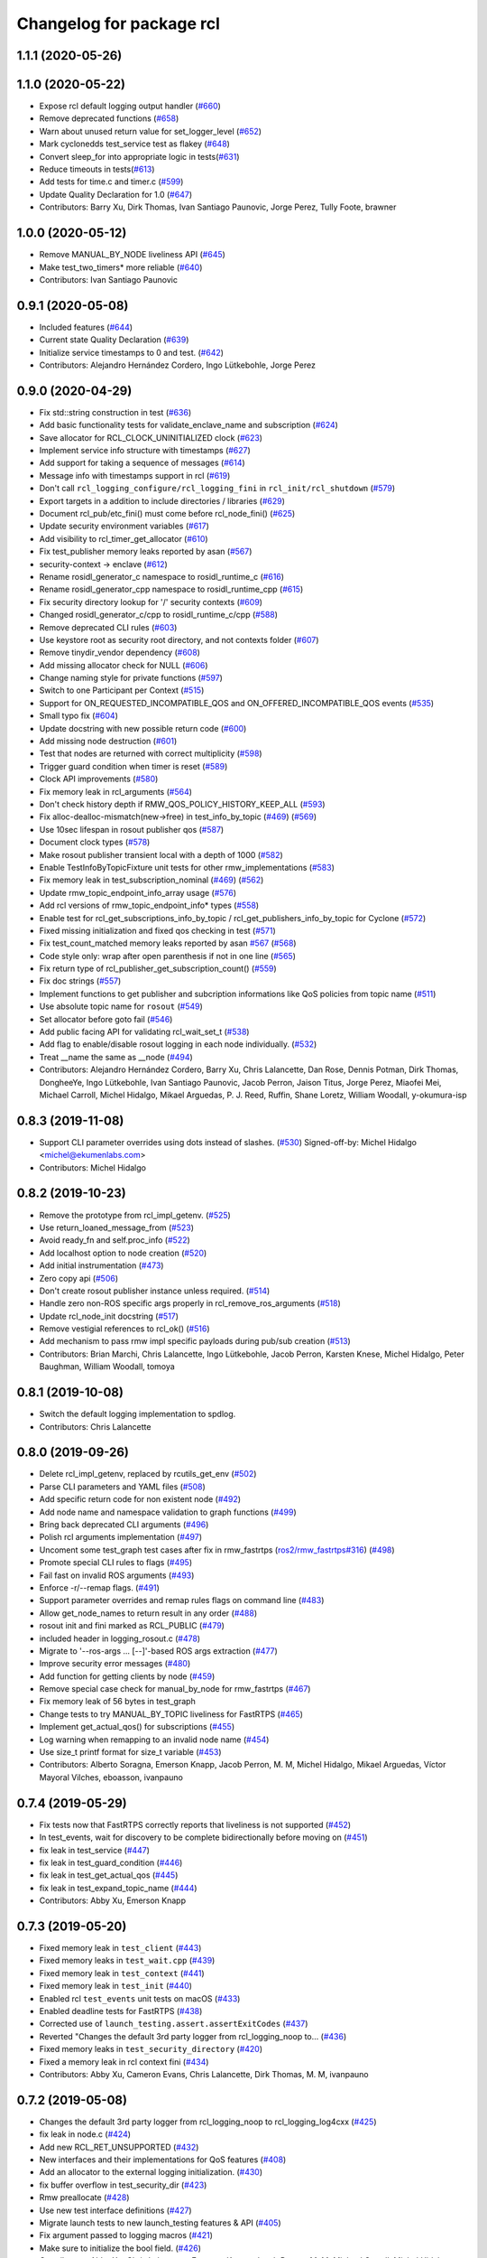 ^^^^^^^^^^^^^^^^^^^^^^^^^
Changelog for package rcl
^^^^^^^^^^^^^^^^^^^^^^^^^

1.1.1 (2020-05-26)
------------------

1.1.0 (2020-05-22)
------------------
* Expose rcl default logging output handler (`#660 <https://github.com/ros2/rcl/issues/660>`_)
* Remove deprecated functions (`#658 <https://github.com/ros2/rcl/issues/658>`_)
* Warn about unused return value for set_logger_level (`#652 <https://github.com/ros2/rcl/issues/652>`_)
* Mark cyclonedds test_service test as flakey (`#648 <https://github.com/ros2/rcl/issues/648>`_)
* Convert sleep_for into appropriate logic in tests(`#631 <https://github.com/ros2/rcl/issues/631>`_)
* Reduce timeouts in tests(`#613 <https://github.com/ros2/rcl/issues/613>`_)
* Add tests for time.c and timer.c (`#599 <https://github.com/ros2/rcl/issues/599>`_)
* Update Quality Declaration for 1.0 (`#647 <https://github.com/ros2/rcl/issues/647>`_)
* Contributors: Barry Xu, Dirk Thomas, Ivan Santiago Paunovic, Jorge Perez, Tully Foote, brawner

1.0.0 (2020-05-12)
------------------
* Remove MANUAL_BY_NODE liveliness API (`#645 <https://github.com/ros2/rcl/issues/645>`_)
* Make test_two_timers* more reliable (`#640 <https://github.com/ros2/rcl/issues/640>`_)
* Contributors: Ivan Santiago Paunovic

0.9.1 (2020-05-08)
------------------
* Included features (`#644 <https://github.com/ros2/rcl/issues/644>`_)
* Current state Quality Declaration (`#639 <https://github.com/ros2/rcl/issues/639>`_)
* Initialize service timestamps to 0 and test. (`#642 <https://github.com/ros2/rcl/issues/642>`_)
* Contributors: Alejandro Hernández Cordero, Ingo Lütkebohle, Jorge Perez

0.9.0 (2020-04-29)
------------------
* Fix std::string construction in test (`#636 <https://github.com/ros2/rcl/issues/636>`_)
* Add basic functionality tests for validate_enclave_name and subscription (`#624 <https://github.com/ros2/rcl/issues/624>`_)
* Save allocator for RCL_CLOCK_UNINITIALIZED clock (`#623 <https://github.com/ros2/rcl/issues/623>`_)
* Implement service info structure with timestamps (`#627 <https://github.com/ros2/rcl/issues/627>`_)
* Add support for taking a sequence of messages (`#614 <https://github.com/ros2/rcl/issues/614>`_)
* Message info with timestamps support in rcl (`#619 <https://github.com/ros2/rcl/issues/619>`_)
* Don't call ``rcl_logging_configure/rcl_logging_fini`` in ``rcl_init/rcl_shutdown`` (`#579 <https://github.com/ros2/rcl/issues/579>`_)
* Export targets in a addition to include directories / libraries (`#629 <https://github.com/ros2/rcl/issues/629>`_)
* Document rcl_pub/etc_fini() must come before rcl_node_fini() (`#625 <https://github.com/ros2/rcl/issues/625>`_)
* Update security environment variables (`#617 <https://github.com/ros2/rcl/issues/617>`_)
* Add visibility to rcl_timer_get_allocator (`#610 <https://github.com/ros2/rcl/issues/610>`_)
* Fix test_publisher memory leaks reported by asan (`#567 <https://github.com/ros2/rcl/issues/567>`_)
* security-context -> enclave (`#612 <https://github.com/ros2/rcl/issues/612>`_)
* Rename rosidl_generator_c namespace to rosidl_runtime_c (`#616 <https://github.com/ros2/rcl/issues/616>`_)
* Rename rosidl_generator_cpp namespace to rosidl_runtime_cpp (`#615 <https://github.com/ros2/rcl/issues/615>`_)
* Fix security directory lookup for '/' security contexts (`#609 <https://github.com/ros2/rcl/issues/609>`_)
* Changed rosidl_generator_c/cpp to rosidl_runtime_c/cpp (`#588 <https://github.com/ros2/rcl/issues/588>`_)
* Remove deprecated CLI rules (`#603 <https://github.com/ros2/rcl/issues/603>`_)
* Use keystore root as security root directory, and not contexts folder (`#607 <https://github.com/ros2/rcl/issues/607>`_)
* Remove tinydir_vendor dependency (`#608 <https://github.com/ros2/rcl/issues/608>`_)
* Add missing allocator check for NULL (`#606 <https://github.com/ros2/rcl/issues/606>`_)
* Change naming style for private functions (`#597 <https://github.com/ros2/rcl/issues/597>`_)
* Switch to one Participant per Context (`#515 <https://github.com/ros2/rcl/issues/515>`_)
* Support for ON_REQUESTED_INCOMPATIBLE_QOS and ON_OFFERED_INCOMPATIBLE_QOS events (`#535 <https://github.com/ros2/rcl/issues/535>`_)
* Small typo fix (`#604 <https://github.com/ros2/rcl/issues/604>`_)
* Update docstring with new possible return code (`#600 <https://github.com/ros2/rcl/issues/600>`_)
* Add missing node destruction (`#601 <https://github.com/ros2/rcl/issues/601>`_)
* Test that nodes are returned with correct multiplicity (`#598 <https://github.com/ros2/rcl/issues/598>`_)
* Trigger guard condition when timer is reset (`#589 <https://github.com/ros2/rcl/issues/589>`_)
* Clock API improvements (`#580 <https://github.com/ros2/rcl/issues/580>`_)
* Fix memory leak in rcl_arguments (`#564 <https://github.com/ros2/rcl/issues/564>`_)
* Don't check history depth if RMW_QOS_POLICY_HISTORY_KEEP_ALL (`#593 <https://github.com/ros2/rcl/issues/593>`_)
* Fix alloc-dealloc-mismatch(new->free) in test_info_by_topic (`#469 <https://github.com/ros2/rcl/issues/469>`_) (`#569 <https://github.com/ros2/rcl/issues/569>`_)
* Use 10sec lifespan in rosout publisher qos (`#587 <https://github.com/ros2/rcl/issues/587>`_)
* Document clock types (`#578 <https://github.com/ros2/rcl/issues/578>`_)
* Make rosout publisher transient local with a depth of 1000 (`#582 <https://github.com/ros2/rcl/issues/582>`_)
* Enable TestInfoByTopicFixture unit tests for other rmw_implementations (`#583 <https://github.com/ros2/rcl/issues/583>`_)
* Fix memory leak in test_subscription_nominal (`#469 <https://github.com/ros2/rcl/issues/469>`_) (`#562 <https://github.com/ros2/rcl/issues/562>`_)
* Update rmw_topic_endpoint_info_array usage (`#576 <https://github.com/ros2/rcl/issues/576>`_)
* Add rcl versions of rmw_topic_endpoint_info* types (`#558 <https://github.com/ros2/rcl/issues/558>`_)
* Enable test for rcl_get_subscriptions_info_by_topic / rcl_get_publishers_info_by_topic for Cyclone (`#572 <https://github.com/ros2/rcl/issues/572>`_)
* Fixed missing initialization and fixed qos checking in test (`#571 <https://github.com/ros2/rcl/issues/571>`_)
* Fix test_count_matched memory leaks reported by asan `#567 <https://github.com/ros2/rcl/issues/567>`_ (`#568 <https://github.com/ros2/rcl/issues/568>`_)
* Code style only: wrap after open parenthesis if not in one line (`#565 <https://github.com/ros2/rcl/issues/565>`_)
* Fix return type of rcl_publisher_get_subscription_count() (`#559 <https://github.com/ros2/rcl/issues/559>`_)
* Fix doc strings (`#557 <https://github.com/ros2/rcl/issues/557>`_)
* Implement functions to get publisher and subcription informations like QoS policies from topic name (`#511 <https://github.com/ros2/rcl/issues/511>`_)
* Use absolute topic name for ``rosout`` (`#549 <https://github.com/ros2/rcl/issues/549>`_)
* Set allocator before goto fail (`#546 <https://github.com/ros2/rcl/issues/546>`_)
* Add public facing API for validating rcl_wait_set_t (`#538 <https://github.com/ros2/rcl/issues/538>`_)
* Add flag to enable/disable rosout logging in each node individually. (`#532 <https://github.com/ros2/rcl/issues/532>`_)
* Treat __name the same as __node (`#494 <https://github.com/ros2/rcl/issues/494>`_)
* Contributors: Alejandro Hernández Cordero, Barry Xu, Chris Lalancette, Dan Rose, Dennis Potman, Dirk Thomas, DongheeYe, Ingo Lütkebohle, Ivan Santiago Paunovic, Jacob Perron, Jaison Titus, Jorge Perez, Miaofei Mei, Michael Carroll, Michel Hidalgo, Mikael Arguedas, P. J. Reed, Ruffin, Shane Loretz, William Woodall, y-okumura-isp

0.8.3 (2019-11-08)
------------------
* Support CLI parameter overrides using dots instead of slashes. (`#530 <https://github.com/ros2/rcl/issues/530>`_)
  Signed-off-by: Michel Hidalgo <michel@ekumenlabs.com>
* Contributors: Michel Hidalgo

0.8.2 (2019-10-23)
------------------
* Remove the prototype from rcl_impl_getenv. (`#525 <https://github.com/ros2/rcl/issues/525>`_)
* Use return_loaned_message_from (`#523 <https://github.com/ros2/rcl/issues/523>`_)
* Avoid ready_fn and self.proc_info (`#522 <https://github.com/ros2/rcl/issues/522>`_)
* Add localhost option to node creation (`#520 <https://github.com/ros2/rcl/issues/520>`_)
* Add initial instrumentation (`#473 <https://github.com/ros2/rcl/issues/473>`_)
* Zero copy api (`#506 <https://github.com/ros2/rcl/issues/506>`_)
* Don't create rosout publisher instance unless required. (`#514 <https://github.com/ros2/rcl/issues/514>`_)
* Handle zero non-ROS specific args properly in rcl_remove_ros_arguments (`#518 <https://github.com/ros2/rcl/issues/518>`_)
* Update rcl_node_init docstring (`#517 <https://github.com/ros2/rcl/issues/517>`_)
* Remove vestigial references to rcl_ok() (`#516 <https://github.com/ros2/rcl/issues/516>`_)
* Add mechanism to pass rmw impl specific payloads during pub/sub creation (`#513 <https://github.com/ros2/rcl/issues/513>`_)
* Contributors: Brian Marchi, Chris Lalancette, Ingo Lütkebohle, Jacob Perron, Karsten Knese, Michel Hidalgo, Peter Baughman, William Woodall, tomoya

0.8.1 (2019-10-08)
------------------
* Switch the default logging implementation to spdlog.
* Contributors: Chris Lalancette

0.8.0 (2019-09-26)
------------------
* Delete rcl_impl_getenv, replaced by rcutils_get_env (`#502 <https://github.com/ros2/rcl/issues/502>`_)
* Parse CLI parameters and YAML files (`#508 <https://github.com/ros2/rcl/issues/508>`_)
* Add specific return code for non existent node (`#492 <https://github.com/ros2/rcl/issues/492>`_)
* Add node name and namespace validation to graph functions (`#499 <https://github.com/ros2/rcl/issues/499>`_)
* Bring back deprecated CLI arguments (`#496 <https://github.com/ros2/rcl/issues/496>`_)
* Polish rcl arguments implementation (`#497 <https://github.com/ros2/rcl/issues/497>`_)
* Uncoment some test_graph test cases after fix in rmw_fastrtps (`ros2/rmw_fastrtps#316 <https://github.com/ros2/rmw_fastrtps/issues/316>`_) (`#498 <https://github.com/ros2/rcl/issues/498>`_)
* Promote special CLI rules to flags (`#495 <https://github.com/ros2/rcl/issues/495>`_)
* Fail fast on invalid ROS arguments (`#493 <https://github.com/ros2/rcl/issues/493>`_)
* Enforce -r/--remap flags. (`#491 <https://github.com/ros2/rcl/issues/491>`_)
* Support parameter overrides and remap rules flags on command line (`#483 <https://github.com/ros2/rcl/issues/483>`_)
* Allow get_node_names to return result in any order (`#488 <https://github.com/ros2/rcl/issues/488>`_)
* rosout init and fini marked as RCL_PUBLIC (`#479 <https://github.com/ros2/rcl/issues/479>`_)
* included header in logging_rosout.c (`#478 <https://github.com/ros2/rcl/issues/478>`_)
* Migrate to '--ros-args ... [--]'-based ROS args extraction (`#477 <https://github.com/ros2/rcl/issues/477>`_)
* Improve security error messages  (`#480 <https://github.com/ros2/rcl/issues/480>`_)
* Add function for getting clients by node (`#459 <https://github.com/ros2/rcl/issues/459>`_)
* Remove special case check for manual_by_node for rmw_fastrtps (`#467 <https://github.com/ros2/rcl/issues/467>`_)
* Fix memory leak of 56 bytes in test_graph
* Change tests to try MANUAL_BY_TOPIC liveliness for FastRTPS (`#465 <https://github.com/ros2/rcl/issues/465>`_)
* Implement get_actual_qos() for subscriptions (`#455 <https://github.com/ros2/rcl/issues/455>`_)
* Log warning when remapping to an invalid node name (`#454 <https://github.com/ros2/rcl/issues/454>`_)
* Use size_t printf format for size_t variable (`#453 <https://github.com/ros2/rcl/issues/453>`_)
* Contributors: Alberto Soragna, Emerson Knapp, Jacob Perron, M. M, Michel Hidalgo, Mikael Arguedas, Víctor Mayoral Vilches, eboasson, ivanpauno

0.7.4 (2019-05-29)
------------------
* Fix tests now that FastRTPS correctly reports that liveliness is not supported (`#452 <https://github.com/ros2/rcl/issues/452>`_)
* In test_events, wait for discovery to be complete bidirectionally before moving on (`#451 <https://github.com/ros2/rcl/issues/451>`_)
* fix leak in test_service (`#447 <https://github.com/ros2/rcl/issues/447>`_)
* fix leak in test_guard_condition (`#446 <https://github.com/ros2/rcl/issues/446>`_)
* fix leak in test_get_actual_qos (`#445 <https://github.com/ros2/rcl/issues/445>`_)
* fix leak in test_expand_topic_name (`#444 <https://github.com/ros2/rcl/issues/444>`_)
* Contributors: Abby Xu, Emerson Knapp

0.7.3 (2019-05-20)
------------------
* Fixed memory leak in ``test_client`` (`#443 <https://github.com/ros2/rcl/issues/443>`_)
* Fixed memory leaks in ``test_wait.cpp`` (`#439 <https://github.com/ros2/rcl/issues/439>`_)
* Fixed memory leak in ``test_context`` (`#441 <https://github.com/ros2/rcl/issues/441>`_)
* Fixed memory leak in ``test_init`` (`#440 <https://github.com/ros2/rcl/issues/440>`_)
* Enabled rcl ``test_events`` unit tests on macOS (`#433 <https://github.com/ros2/rcl/issues/433>`_)
* Enabled deadline tests for FastRTPS (`#438 <https://github.com/ros2/rcl/issues/438>`_)
* Corrected use of ``launch_testing.assert.assertExitCodes`` (`#437 <https://github.com/ros2/rcl/issues/437>`_)
* Reverted "Changes the default 3rd party logger from rcl_logging_noop to… (`#436 <https://github.com/ros2/rcl/issues/436>`_)
* Fixed memory leaks in ``test_security_directory`` (`#420 <https://github.com/ros2/rcl/issues/420>`_)
* Fixed a memory leak in rcl context fini (`#434 <https://github.com/ros2/rcl/issues/434>`_)
* Contributors: Abby Xu, Cameron Evans, Chris Lalancette, Dirk Thomas, M. M, ivanpauno

0.7.2 (2019-05-08)
------------------
* Changes the default 3rd party logger from rcl_logging_noop to rcl_logging_log4cxx (`#425 <https://github.com/ros2/rcl/issues/425>`_)
* fix leak in node.c (`#424 <https://github.com/ros2/rcl/issues/424>`_)
* Add new RCL_RET_UNSUPPORTED (`#432 <https://github.com/ros2/rcl/issues/432>`_)
* New interfaces and their implementations for QoS features (`#408 <https://github.com/ros2/rcl/issues/408>`_)
* Add an allocator to the external logging initialization. (`#430 <https://github.com/ros2/rcl/issues/430>`_)
* fix buffer overflow in test_security_dir (`#423 <https://github.com/ros2/rcl/issues/423>`_)
* Rmw preallocate (`#428 <https://github.com/ros2/rcl/issues/428>`_)
* Use new test interface definitions (`#427 <https://github.com/ros2/rcl/pull/427>`_)
* Migrate launch tests to new launch_testing features & API (`#405 <https://github.com/ros2/rcl/issues/405>`_)
* Fix argument passed to logging macros (`#421 <https://github.com/ros2/rcl/issues/421>`_)
* Make sure to initialize the bool field. (`#426 <https://github.com/ros2/rcl/issues/426>`_)
* Contributors: Abby Xu, Chris Lalancette, Emerson Knapp, Jacob Perron, M. M, Michael Carroll, Michel Hidalgo, Nick Burek, Thomas Moulard

0.7.1 (2019-04-29)
------------------
* Replaced reinterperet_cast with static_cast. (`#410 <https://github.com/ros2/rcl/issues/410>`_)
* Fixed leak in __wait_set_clean_up. (`#418 <https://github.com/ros2/rcl/issues/418>`_)
* Updated initialization of rmw_qos_profile_t struct instances. (`#416 <https://github.com/ros2/rcl/issues/416>`_)
* Contributors: Dirk Thomas, M. M, jhdcs

0.7.0 (2019-04-14)
------------------
* Added more test cases for graph API + fix bug. (`#404 <https://github.com/ros2/rcl/issues/404>`_)
* Fixed missing include. (`#413 <https://github.com/ros2/rcl/issues/413>`_)
* Updated to use pedantic. (`#412 <https://github.com/ros2/rcl/issues/412>`_)
* Added function to get publisher actual qos settings. (`#406 <https://github.com/ros2/rcl/issues/406>`_)
* Refactored graph API docs. (`#401 <https://github.com/ros2/rcl/issues/401>`_)
* Updated to use ament_target_dependencies where possible. (`#400 <https://github.com/ros2/rcl/issues/400>`_)
* Fixed regression around fully qualified node name. (`#402 <https://github.com/ros2/rcl/issues/402>`_)
* Added function rcl_names_and_types_init. (`#403 <https://github.com/ros2/rcl/issues/403>`_)
* Fixed uninitialize sequence number of client. (`#395 <https://github.com/ros2/rcl/issues/395>`_)
* Added launch along with launch_testing as test dependencies. (`#393 <https://github.com/ros2/rcl/issues/393>`_)
* Set symbol visibility to hidden for rcl. (`#391 <https://github.com/ros2/rcl/issues/391>`_)
* Updated to split test_token to avoid compiler note. (`#392 <https://github.com/ros2/rcl/issues/392>`_)
* Dropped legacy launch API usage. (`#387 <https://github.com/ros2/rcl/issues/387>`_)
* Improved security directory lookup. (`#332 <https://github.com/ros2/rcl/issues/332>`_)
* Enforce non-null argv values on rcl_init(). (`#388 <https://github.com/ros2/rcl/issues/388>`_)
* Removed incorrect argument documentation. (`#361 <https://github.com/ros2/rcl/issues/361>`_)
* Changed error to warning for multiple loggers. (`#384 <https://github.com/ros2/rcl/issues/384>`_)
* Added rcl_node_get_fully_qualified_name. (`#255 <https://github.com/ros2/rcl/issues/255>`_)
* Updated rcl_remap_t to use the PIMPL pattern. (`#377 <https://github.com/ros2/rcl/issues/377>`_)
* Fixed documentation typo. (`#376 <https://github.com/ros2/rcl/issues/376>`_)
* Removed test circumvention now that a bug is fixed in rmw_opensplice. (`#368 <https://github.com/ros2/rcl/issues/368>`_)
* Updated to pass context to wait set, and fini rmw context. (`#373 <https://github.com/ros2/rcl/issues/373>`_)
* Updated to publish logs to Rosout. (`#350 <https://github.com/ros2/rcl/issues/350>`_)
* Contributors: AAlon, Dirk Thomas, Jacob Perron, M. M, Michael Carroll, Michel Hidalgo, Mikael Arguedas, Nick Burek, RARvolt, Ross Desmond, Sachin Suresh Bhat, Shane Loretz, William Woodall, ivanpauno

0.6.4 (2019-01-11)
------------------
* Added method for accessing rmw_context from rcl_context (`#372 <https://github.com/ros2/rcl/issues/372>`_)
* Added guard against bad allocation when calling rcl_arguments_copy() (`#367 <https://github.com/ros2/rcl/issues/367>`_)
* Updated to ensure that context instance id storage is aligned correctly (`#365 <https://github.com/ros2/rcl/issues/365>`_)
* Fixed error from uncrustify v0.68 (`#364 <https://github.com/ros2/rcl/issues/364>`_)
* Contributors: Jacob Perron, William Woodall, sgvandijk

0.6.3 (2018-12-13)
------------------
* Set rmw_wait timeout using ros timers too (`#357 <https://github.com/ros2/rcl/issues/357>`_)
* Contributors: Shane Loretz

0.6.2 (2018-12-13)
------------------
* Updated docs about possibility of rcl_take not taking (`#356 <https://github.com/ros2/rcl/issues/356>`_)
* Bugfix: ensure NULL timeout is passed to rmw_wait() when min_timeout is not set
  Otherwise, there is a risk of integer overflow (e.g. in rmw_fastrtps) and rmw_wait() will wake immediately.
* Contributors: Jacob Perron, William Woodall

0.6.1 (2018-12-07)
------------------
* Added new cli parameters for configuring the logging. (`#327 <https://github.com/ros2/rcl/issues/327>`_)
* Added node graph api to rcl. (`#333 <https://github.com/ros2/rcl/issues/333>`_)
* Fixed compiler warning in clang (`#345 <https://github.com/ros2/rcl/issues/345>`_)
* Refactored init to not be global (`#336 <https://github.com/ros2/rcl/issues/336>`_)
* Methods to retrieve matched counts on pub/sub. (`#326 <https://github.com/ros2/rcl/issues/326>`_)
* Updated to output index in container when adding an entity to a wait set. (`#335 <https://github.com/ros2/rcl/issues/335>`_)
* Contributors: Jacob Perron, Michael Carroll, Nick Burek, Ross Desmond, William Woodall

0.6.0 (2018-11-16)
------------------
* Updated to expand node_secure_root using local_namespace (`#300 <https://github.com/ros2/rcl/issues/300>`_)
* Moved stdatomic helper to rcutils (`#324 <https://github.com/ros2/rcl/issues/324>`_)
* Added subfolder argument to the ROSIDL_GET_SRV_TYPE_SUPPORT macro (`#322 <https://github.com/ros2/rcl/issues/322>`_)
* Updated to use new error handling API from rcutils (`#314 <https://github.com/ros2/rcl/issues/314>`_)
* Fixed minor documentation issues (`#305 <https://github.com/ros2/rcl/issues/305>`_)
* Added macro semicolons (`#303 <https://github.com/ros2/rcl/issues/303>`_)
* Added Rcl timer with ros time (`#286 <https://github.com/ros2/rcl/issues/286>`_)
* Updated to ensure that timer period is non-negative (`#295 <https://github.com/ros2/rcl/issues/295>`_)
* Fixed calculation of next timer call (`#291 <https://github.com/ros2/rcl/issues/291>`_)
* Updated to null deallocated jump callbacks (`#294 <https://github.com/ros2/rcl/issues/294>`_)
* Included namespaces in get_node_names. (`#287 <https://github.com/ros2/rcl/issues/287>`_)
* Fixed documentation issues (`#288 <https://github.com/ros2/rcl/issues/288>`_)
* Updated to check if pointers are null before calling memset (`#290 <https://github.com/ros2/rcl/issues/290>`_)
* Added multiple time jump callbacks to clock (`#284 <https://github.com/ros2/rcl/issues/284>`_)
* Consolidated wait set functions (`#285 <https://github.com/ros2/rcl/issues/285>`_)
  * Consolidate functions to clear wait set
  Added rcl_wait_set_clear()
  Added rcl_wait_set_resize()
  Removed
  rcl_wait_set_clear_subscriptions()
  rcl_wait_set_clear_guard_conditions()
  rcl_wait_set_clear_clients()
  rcl_wait_set_clear_services()
  rcl_wait_set_clear_timers()
  rcl_wait_set_resize_subscriptions()
  rcl_wait_set_resize_guard_conditions()
  rcl_wait_set_resize_timers()
  rcl_wait_set_resize_clients()
  rcl_wait_set_resize_services()
* ROS clock storage initially set to zero (`#283 <https://github.com/ros2/rcl/issues/283>`_)
* Fixed issue with deallocation of parameter_files (`#279 <https://github.com/ros2/rcl/issues/279>`_)
* Update to initialize memory before sending a message (`#277 <https://github.com/ros2/rcl/issues/277>`_)
* Set error message when clock type is not ROS_TIME (`#275 <https://github.com/ros2/rcl/issues/275>`_)
* Copy allocator passed in to clock init (`#274 <https://github.com/ros2/rcl/issues/274>`_)
* Update to initialize timer with clock (`#272 <https://github.com/ros2/rcl/issues/272>`_)
* Updated to use test_msgs instead of std_msgs in tests (`#270 <https://github.com/ros2/rcl/issues/270>`_)
* Added regression test for node:__ns remapping (`#263 <https://github.com/ros2/rcl/issues/263>`_)
* Updated to support Uncrustify 0.67 (`#266 <https://github.com/ros2/rcl/issues/266>`_)
* Contributors: Chris Lalancette, Chris Ye, Dirk Thomas, Jacob Perron, Michael Carroll, Mikael Arguedas, Ruffin, Shane Loretz, William Woodall, dhood

0.5.0 (2018-06-25)
------------------
* Updated code to only use ``rcutils_allocator_t`` and not use system memory functions directly. (`#261 <https://github.com/ros2/rcl/issues/261>`_)
* Changed code to use ``rcutils_format_string()`` rather than ``malloc`` and ``rcutils_snprintf()`` (`#240 <https://github.com/ros2/rcl/issues/240>`_)
* Added functions for dealing with serialized messages. (`#170 <https://github.com/ros2/rcl/issues/170>`_)
* Updated to use ``test_msgs`` instead of ``example_interfaces``. (`#259 <https://github.com/ros2/rcl/issues/259>`_)
* Added regression test for the Connext specific 'wrong type writer' error. (`#257 <https://github.com/ros2/rcl/issues/257>`_)
* Added the ability to set the default logger level from command line. (`#256 <https://github.com/ros2/rcl/issues/256>`_)
* Refactored the ``memory_tools`` testing API to ``osrf_testing_tools_cpp`` (`#238 <https://github.com/ros2/rcl/issues/238>`_)
* Added support for passing YAML parameter files via the command line arguments.  (`#253 <https://github.com/ros2/rcl/issues/253>`_)
* Migrated existing uses of ``launch`` to use the same API in it's new API ``launch.legacy``. (`#250 <https://github.com/ros2/rcl/issues/250>`_)
* Added a printed warning if non-FQN namespace remapping is passed. (`#248 <https://github.com/ros2/rcl/issues/248>`_)
* Made some changes toward MISRA C compliance. (`#229 <https://github.com/ros2/rcl/issues/229>`_)
* Changed ``rcl_node_init()`` so that it now copies node options passed into it (`#231 <https://github.com/ros2/rcl/issues/231>`_)
* Fixed some memory leaks in ``test_arguments`` (`#230 <https://github.com/ros2/rcl/issues/230>`_)
* Extended static remapping feature with support for the url scheme (`#227 <https://github.com/ros2/rcl/issues/227>`_)
* Made a change to force ``rcl_arguments_t`` to be zero initialized. (`#225 <https://github.com/ros2/rcl/issues/225>`_)
* Updated documentation for ``rmw_get_node_names()`` to mention the potential for null values (`#214 <https://github.com/ros2/rcl/issues/214>`_)
* Fix an issue with signed time difference. (`#224 <https://github.com/ros2/rcl/issues/224>`_)
* Changed library export order to fix static linking (`#216 <https://github.com/ros2/rcl/issues/216>`_)
* Implemented static remapping over command line arguments (`#217 <https://github.com/ros2/rcl/issues/217>`_ and `#221 <https://github.com/ros2/rcl/issues/221>`_)
* Added a sized validation function for the topic name as ``rcl_validate_topic_name_with_size()`` (`#220 <https://github.com/ros2/rcl/issues/220>`_)
* Added a logger name and stored it in the rcl node structure (`#212 <https://github.com/ros2/rcl/issues/212>`_)
* Changed ``rcutils_time_point_value_t`` type from ``uint64_t`` to ``int64_t`` (`#208 <https://github.com/ros2/rcl/issues/208>`_)
* Fixed a potential bug by resetting the ``RMWCount`` when using the ``DEALLOC`` macro on rmw storage of a wait set (`#209 <https://github.com/ros2/rcl/issues/209>`_ and `#211 <https://github.com/ros2/rcl/issues/211>`_)
  * Signed-off-by: jwang <jing.j.wang@intel.com>
* Fixed a potential bug by resetting ``wait_set`` type index in the ``SET_RESIZE`` macro (`#207 <https://github.com/ros2/rcl/issues/207>`_)
  * Signed-off-by: jwang <jing.j.wang@intel.com>
* Removed a slash behind ``SET_CLEAR`` MACRO (`#206 <https://github.com/ros2/rcl/issues/206>`_)
  * Signed-off-by: jwang <jing.j.wang@intel.com>
* Changed rmw result validation string to not ever return nullptr (`#193 <https://github.com/ros2/rcl/issues/193>`_)
  * Signed-off-by: Ethan Gao <ethan.gao@linux.intel.com>
* Clarified that ``rcl_take_response()`` populates the ``request_header`` (`#205 <https://github.com/ros2/rcl/issues/205>`_)
* Removed a now obsolete connext workaround (`#203 <https://github.com/ros2/rcl/issues/203>`_)
* Fixed a potential segmentation fault due to a nullptr dereference (`#202 <https://github.com/ros2/rcl/issues/202>`_)
  * Signed-off-by: Ethan Gao <ethan.gao@linux.intel.com>
* Contributors: Dirk Thomas, Ethan Gao, Karsten Knese, Michael Carroll, Mikael Arguedas, Shane Loretz, William Woodall, dhood, jwang11, serge-nikulin
